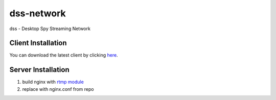 dss-network
""""""""""""

dss - Desktop Spy Streaming Network

Client Installation
---------------------

You can download the latest client by clicking `here <https://raw.githubusercontent.com/MrFoxyGmFr/dss-network/dev/client/installer.py>`_.

Server Installation
--------------------

1. build nginx with `rtmp module <https://github.com/arut/nginx-rtmp-module>`_

2. replace with nginx.conf from repo
